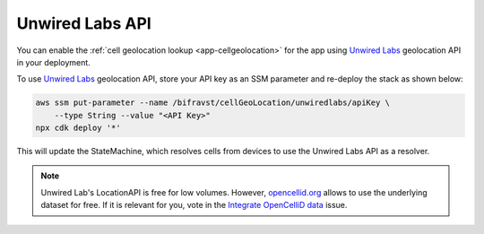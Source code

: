 .. _aws-unwired-labs-api:

Unwired Labs API
################

You can enable the :ref:`cell geolocation lookup <app-cellgeolocation>`  for the app using `Unwired Labs <https://unwiredlabs.com/>`_ geolocation API in your deployment.

To use `Unwired Labs`_ geolocation API, store your API key as an SSM parameter and re-deploy the stack as shown below:

.. code-block:: bash

    aws ssm put-parameter --name /bifravst/cellGeoLocation/unwiredlabs/apiKey \
        --type String --value "<API Key>"
    npx cdk deploy '*'

This will update the StateMachine, which resolves cells from devices to use the Unwired Labs API as a resolver.

.. note::

   Unwired Lab's LocationAPI is free for low volumes.
   However, `opencellid.org <https://opencellid.org/>`_ allows to use the underlying dataset for free.
   If it is relevant for you, vote in the `Integrate OpenCelliD data <https://github.com/bifravst/aws/issues/120>`_ issue.
